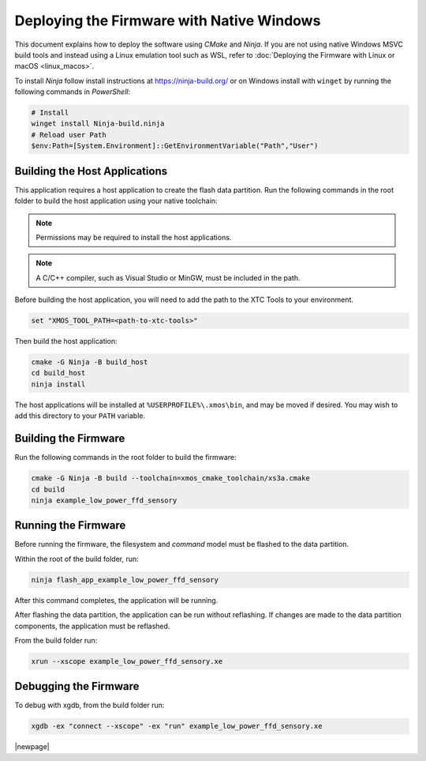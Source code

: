 
.. _sln_voice_low_power_ffd_deploying_native_windows:

******************************************
Deploying the Firmware with Native Windows
******************************************

This document explains how to deploy the software using *CMake* and *Ninja*. If you are not using
native Windows MSVC build tools and instead using a Linux emulation tool such as WSL, refer to
:doc:`Deploying the Firmware with Linux or macOS <linux_macos>`.

To install *Ninja* follow install instructions at https://ninja-build.org/ or on Windows
install with ``winget`` by running the following commands in *PowerShell*:

.. code-block:: PowerShell

    # Install
    winget install Ninja-build.ninja
    # Reload user Path
    $env:Path=[System.Environment]::GetEnvironmentVariable("Path","User")

Building the Host Applications
==============================

This application requires a host application to create the flash data partition. Run the following
commands in the root folder to build the host application using your native toolchain:

.. note::

  Permissions may be required to install the host applications.

.. note::

  A C/C++ compiler, such as Visual Studio or MinGW, must be included in the path.

Before building the host application, you will need to add the path to the XTC Tools to your environment.

.. code-block:: console

  set "XMOS_TOOL_PATH=<path-to-xtc-tools>"

Then build the host application:

.. code-block:: console

  cmake -G Ninja -B build_host
  cd build_host
  ninja install

The host applications will be installed at ``%USERPROFILE%\.xmos\bin``, and may be moved if desired.
You may wish to add this directory to your ``PATH`` variable.

Building the Firmware
=====================

Run the following commands in the root folder to build the firmware:

.. code-block:: console

    cmake -G Ninja -B build --toolchain=xmos_cmake_toolchain/xs3a.cmake
    cd build
    ninja example_low_power_ffd_sensory

Running the Firmware
====================

Before running the firmware, the filesystem and `command` model must be flashed to the data partition.

Within the root of the build folder, run:

.. code-block:: console

    ninja flash_app_example_low_power_ffd_sensory

After this command completes, the application will be running.

After flashing the data partition, the application can be run without reflashing. If changes are
made to the data partition components, the application must be reflashed.

From the build folder run:

.. code-block:: console

    xrun --xscope example_low_power_ffd_sensory.xe

Debugging the Firmware
======================

To debug with xgdb, from the build folder run:

.. code-block:: console

    xgdb -ex "connect --xscope" -ex "run" example_low_power_ffd_sensory.xe

|newpage|
